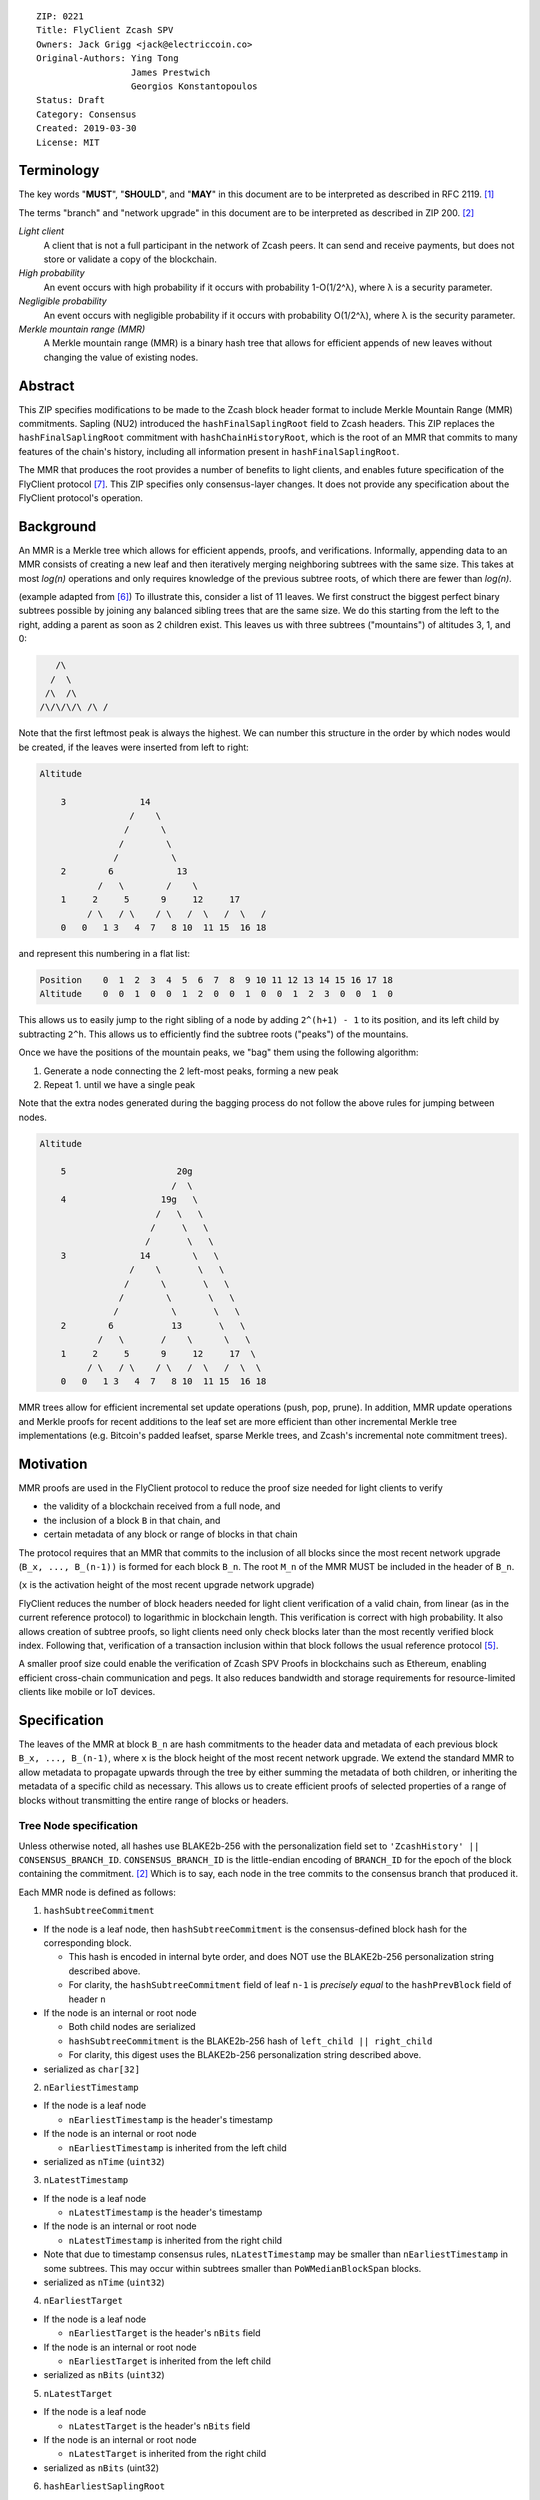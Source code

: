 ::

  ZIP: 0221
  Title: FlyClient Zcash SPV
  Owners: Jack Grigg <jack@electriccoin.co>
  Original-Authors: Ying Tong
                    James Prestwich
                    Georgios Konstantopoulos
  Status: Draft
  Category: Consensus
  Created: 2019-03-30
  License: MIT

Terminology
===========

The key words "**MUST**", "**SHOULD**", and "**MAY**" in this document are to be
interpreted as described in RFC 2119. [#RFC2119]_

The terms "branch" and "network upgrade" in this document are to be interpreted as
described in ZIP 200. [#zip-0200]_

*Light client*
  A client that is not a full participant in the network of Zcash peers. It can send and
  receive payments, but does not store or validate a copy of the blockchain.

*High probability*
  An event occurs with high probability if it occurs with probability 1-O(1/2^λ), where λ
  is a security parameter.

*Negligible probability*
  An event occurs with negligible probability if it occurs with probability O(1/2^λ),
  where λ is the security parameter.

*Merkle mountain range (MMR)*
  A Merkle mountain range (MMR) is a binary hash tree that allows for efficient appends of
  new leaves without changing the value of existing nodes.


Abstract
========

This ZIP specifies modifications to be made to the Zcash block header format to include
Merkle Mountain Range (MMR) commitments. Sapling (NU2) introduced the
``hashFinalSaplingRoot`` field to Zcash headers. This ZIP replaces the
``hashFinalSaplingRoot`` commitment with ``hashChainHistoryRoot``, which is the root of an
MMR that commits to many features of the chain's history, including all information
present in ``hashFinalSaplingRoot``.

The MMR that produces the root provides a number of benefits to light clients, and enables
future specification of the FlyClient protocol [#FlyClient]_. This ZIP specifies only
consensus-layer changes. It does not provide any specification about the FlyClient
protocol's operation.


Background
==========

An MMR is a Merkle tree which allows for efficient appends, proofs, and verifications.
Informally, appending data to an MMR consists of creating a new leaf and then iteratively
merging neighboring subtrees with the same size. This takes at most `log(n)` operations
and only requires knowledge of the previous subtree roots, of which there are fewer than
`log(n)`.

(example adapted from [#mimblewimble]_)
To illustrate this, consider a list of 11 leaves. We first construct the biggest perfect
binary subtrees possible by joining any balanced sibling trees that are the same size. We
do this starting from the left to the right, adding a parent as soon as 2 children exist.
This leaves us with three subtrees ("mountains") of altitudes 3, 1, and 0:

.. code-block:: C

       /\
      /  \
     /\  /\
    /\/\/\/\ /\ /

Note that the first leftmost peak is always the highest. We can number this structure in
the order by which nodes would be created, if the leaves were inserted from left to right:

.. code-block:: C

    Altitude

        3              14
                     /    \
                    /      \
                   /        \
                  /          \
        2        6            13
               /   \        /    \
        1     2     5      9     12     17
             / \   / \    / \   /  \   /  \   /
        0   0   1 3   4  7   8 10  11 15  16 18

and represent this numbering in a flat list:

.. code-block:: python

    Position    0  1  2  3  4  5  6  7  8  9 10 11 12 13 14 15 16 17 18
    Altitude    0  0  1  0  0  1  2  0  0  1  0  0  1  2  3  0  0  1  0

This allows us to easily jump to the right sibling of a node by adding ``2^(h+1) - 1`` to
its position, and its left child by subtracting ``2^h``.  This allows us to efficiently
find the subtree roots ("peaks") of the mountains.

Once we have the positions of the mountain peaks, we "bag" them using the following
algorithm:

1. Generate a node connecting the 2 left-most peaks, forming a new peak
2. Repeat 1. until we have a single peak

Note that the extra nodes generated during the bagging process do not follow the above
rules for jumping between nodes.

.. code-block:: C

    Altitude

        5                     20g
                             /  \
        4                  19g   \
                          /   \   \
                         /     \   \
                        /       \   \
        3              14        \   \
                     /    \       \   \
                    /      \       \   \
                   /        \       \   \
                  /          \       \   \
        2        6           13       \   \
               /   \       /    \      \   \
        1     2     5      9     12     17  \
             / \   / \    / \   /  \   /  \  \
        0   0   1 3   4  7   8 10  11 15  16 18

MMR trees allow for efficient incremental set update operations (push, pop, prune). In
addition, MMR update operations and Merkle proofs for recent additions to the leaf set are
more efficient than other incremental Merkle tree implementations (e.g. Bitcoin's padded
leafset, sparse Merkle trees, and Zcash's incremental note commitment trees).


Motivation
==========

MMR proofs are used in the FlyClient protocol to reduce the proof size needed for light
clients to verify

- the validity of a blockchain received from a full node, and
- the inclusion of a block ``B`` in that chain, and
- certain metadata of any block or range of blocks in that chain

The protocol requires that an MMR that commits to the inclusion of all blocks since the
most recent network upgrade (``B_x, ..., B_(n-1))`` is formed for each block ``B_n``. The
root ``M_n`` of the MMR MUST be included in the header of ``B_n``.

(``x`` is the activation height of the most recent upgrade network upgrade)

FlyClient reduces the number of block headers needed for light client verification of a
valid chain, from linear (as in the current reference protocol) to logarithmic in
blockchain length. This verification is correct with high probability. It also allows
creation of subtree proofs, so light clients need only check blocks later than the most
recently verified block index. Following that, verification of a transaction inclusion
within that block follows the usual reference protocol [#zip-0307]_.

A smaller proof size could enable the verification of Zcash SPV Proofs in blockchains such
as Ethereum, enabling efficient cross-chain communication and pegs. It also reduces
bandwidth and storage requirements for resource-limited clients like mobile or IoT
devices.


Specification
=============

The leaves of the MMR at block ``B_n`` are hash commitments to the header data and
metadata of each previous block ``B_x, ..., B_(n-1)``, where ``x`` is the block height of
the most recent network upgrade. We extend the standard MMR to allow metadata to propagate
upwards through the tree by either summing the metadata of both children, or inheriting
the metadata of a specific child as necessary. This allows us to create efficient proofs
of selected properties of a range of blocks without transmitting the entire range of
blocks or headers.

Tree Node specification
-----------------------

Unless otherwise noted, all hashes use BLAKE2b-256 with the personalization field set to
``'ZcashHistory' || CONSENSUS_BRANCH_ID``. ``CONSENSUS_BRANCH_ID`` is the little-endian
encoding of ``BRANCH_ID`` for the epoch of the block containing the commitment.
[#zip-0200]_ Which is to say, each node in the tree commits to the consensus branch that
produced it.

Each MMR node is defined as follows:

1. ``hashSubtreeCommitment``

- If the node is a leaf node, then ``hashSubtreeCommitment`` is the consensus-defined
  block hash for the corresponding block.

  * This hash is encoded in internal byte order, and does NOT use the BLAKE2b-256
    personalization string described above.
  * For clarity, the ``hashSubtreeCommitment`` field of leaf ``n-1`` is *precisely equal*
    to the ``hashPrevBlock`` field of header ``n``

- If the node is an internal or root node

  * Both child nodes are serialized
  * ``hashSubtreeCommitment`` is the BLAKE2b-256 hash of ``left_child || right_child``
  * For clarity, this digest uses the BLAKE2b-256 personalization string described above.
- serialized as ``char[32]``

2. ``nEarliestTimestamp``

- If the node is a leaf node

  * ``nEarliestTimestamp`` is the header's timestamp

- If the node is an internal or root node

  * ``nEarliestTimestamp`` is inherited from the left child

- serialized as ``nTime`` (``uint32``)

3. ``nLatestTimestamp``

- If the node is a leaf node

  * ``nLatestTimestamp`` is the header's timestamp

- If the node is an internal or root node

  * ``nLatestTimestamp`` is inherited from the right child

- Note that due to timestamp consensus rules, ``nLatestTimestamp`` may be smaller than
  ``nEarliestTimestamp`` in some subtrees. This may occur within subtrees smaller than
  ``PoWMedianBlockSpan`` blocks.
- serialized as ``nTime`` (``uint32``)

4. ``nEarliestTarget``

- If the node is a leaf node

  * ``nEarliestTarget`` is the header's ``nBits`` field

- If the node is an internal or root node

  * ``nEarliestTarget`` is inherited from the left child

- serialized as ``nBits`` (``uint32``)

5. ``nLatestTarget``

- If the node is a leaf node

  * ``nLatestTarget`` is the header's ``nBits`` field

- If the node is an internal or root node

  * ``nLatestTarget`` is inherited from the right child

- serialized as ``nBits`` (uint32)

6. ``hashEarliestSaplingRoot``

- If the node is a leaf node

  * ``hashEarliestSaplingRoot`` is calculated as ``hashFinalSaplingRoot``, as implemented
    in Sapling

- If the node is an internal or root node

  * ``hashEarliestSaplingRoot`` is inherited from the left child

- serialized as ``char[32]``

7. ``hashLatestSaplingRoot``

- If the node is a leaf node

  * ``hashLatestSaplingRoot`` is calculated as ``hashFinalSaplingRoot``, as implemented in
    Sapling

- If the node is an internal or root node

  * ``hashLatestSaplingRoot`` is inherited from the right child

- serialized as ``char[32]``

8. ``nSubTreeTotalWork``

- If the node is a leaf node

  * ``nSubTreeTotalWork`` is the protocol-defined work of the block:
    `floor(2 ** 256 / (ToTarget(nBits) + 1))`. [#block-work]_

- If the node is an internal or root node

  * ``nSubTreeTotalWork`` is the sum of the ``nSubTreeTotalWork`` fields of both children
  * Computations modulo 2<sup>256</sup> are fine here; cumulative chain work is similarly
    assumed elsewhere in the Zcash ecosystem to be at most 2<sup>256</sup> (as inherited
    from Bitcoin). The computed work factors are, on average, equal to the computational
    efforts involved in the creation of the corresponding blocks, and an aggregate effort
    of 2<sup>256</sup> or more is infeasible in practice.

- serialized as ``uint256``

9. ``nEarliestHeight``

- If the node is a leaf node

  * ``nEarliestHeight`` is the header's height

- If the node is an internal or root node

  * ``nEarliestHeight`` is inherited from the left child

- serialized as ``CompactSize uint``

10. ``nLatestHeight``

- If the node is a leaf node

  * ``nLatestHeight`` the header's height

- If the node is an internal or root node

  * ``nLatestHeight`` is inherited from the right child
  * serialized as ``CompactSize uint``

11. ``nSaplingTxCount``

- If the node is a leaf node

  * ``nSaplingTxCount`` is the number of transactions in the leaf block where either of
    ``vShieldedSpend`` or `vShieldedOutput` is non-empty

- If the node is an internal or root node

  * ``nSaplingTxCount`` is the sum of the ``nSaplingTxCount`` field of both children

- serialized as ``CompactSize uint``

Each node, when serialized, is between 147 and 171 bytes long. The canonical serialized
representation of a node is used whenever creating child commitments for future nodes.
Other than the metadata commitments, the MMR tree's construction is standard.

Once the MMR has been generated, we produce ``hashChainHistoryRoot``, which we define as
the BLAKE2b-256 digest of the serialization of the root node.


Tree nodes and hashing (pseudocode)
-----------------------------------

.. code-block:: python

    CONSENSUS_BRANCH_ID: bytes = b''


    def H(msg: bytes) -> bytes:
        return blake2b256(msg, personalization=b'ZcashHistory' + CONSENSUS_BRANCH_ID)

    class ZcashMMRNode():
        # leaf nodes have no children
        left_child: 'Optional[ZcashMMRNode]'
        right_child: 'Optional[ZcashMMRNode]'

        # commitments
        hashSubtreeCommitment: bytes
        nEarliestTimestamp: int
        nLatestTimestamp: int
        nEarliestTarget: int
        nLatestTarget: int
        hashEarliestSaplingRoot: bytes # left child's sapling root
        hashLatestSaplingRoot: bytes # right child's sapling root
        nSubTreeTotalWork: int  # total difficulty accumulated within each subtree
        nEarliestHeight: int
        nLatestHeight: int
        nSaplingTxCount: int # number of Sapling transactions in block

        @classmethod
        def from_block(Z, block: ZcashBlock) -> 'ZcashMMRNode':
            '''Create a leaf node from a block'''
            return Z(
                left_child=None,
                right_child=None,
                hashSubtreeCommitment=block.header_hash,
                nEarliestTimestamp=block.timestamp,
                nLatestTimestamp=block.timestamp,
                nEarliestTarget=block.nBits,
                nLatestTarget=block.nBits,
                hashEarliestSaplingRoot=block.sapling_root,
                hashLatestSaplingRoot=block.sapling_root,
                nSubTreeTotalWork=calculate_work(block.nBits),
                nEarliestHeight=block.height,
                nLatestHeight=block.height,
                nSaplingTxCount=block.sapling_tx_count)

        def serialize(self) -> bytes:
            '''serializes a node'''
            return (
                self.hashSubtreeCommitment
                + serialize_uint32(self.nEarliestTimestamp)
                + serialize_uint32(self.nLatestTimestamp)
                + serialize_uint32(self.nEarliestTarget)
                + serialize_uint32(self.nLatestTarget)
                + hashEarliestSaplingRoot
                + hashLatestSaplingRoot
                + serialize_uint256(self.nSubTreeTotalWork)
                + serialize_compact_uint(self.nEarliestHeight)
                + serialize_compact_uint(self.nLatestHeight)
                + serialize_compact_uint(self.nSaplingTxCount))


    def make_parent(
            left_child: ZcashMMRNode,
            right_child: ZcashMMRNode) -> ZcashMMRNode:
        return ZcashMMRNode(
            left_child=left_child,
            right_child=right_child,
            hashSubtreeCommitment=H(left_child.serialize() + right_child.serialize()),
            nEarliestTimestamp=left_child.nEarliestTimestamp,
            nLatestTimestamp=right_child.nLatestTimestamp,
            nEarliestTarget=left_child.nEarliestTarget,
            nLatestTarget=right_child.nLatestTarget,
            hashEarliestSaplingRoot=left_child.sapling_root,
            hashLatestSaplingRoot=right_child.sapling_root,
            nSubTreeTotalWork=left_child.nSubTreeTotalWork + right_child.nSubTreeTotalWork,
            nEarliestHeight=left_child.nEarliestHeight,
            nLatestHeight=right_child.nLatestHeight,
            nSaplingTxCount=left_child.nSaplingTxCount + right_child.nSaplingTxCount)

    def make_root_commitment(root: ZcashMMRNode) -> bytes:
        '''Makes the root commitment for a blockheader'''
        return H(root.serialize())

Incremental push and pop (pseudocode)
-------------------------------------

With each new block ``B_n``, we append a new MMR leaf node corresponding to block
``B_(n-1)``. The ``append`` operation is detailed below in pseudocode (adapted from
[#FlyClient]_):

.. code-block:: python

    def get_peaks(node: ZcashMMRNode) -> List[ZcashMMRNode]:
        peaks: List[ZcashMMRNode] = []

        # Get number of leaves.
        leaves = latest_height - (earliest_height - 1)

        # Check if the number of leaves is a power of two.
        if (leaves & (leaves - 1)) == 0:
            # Tree is full, hence a single peak. This also covers the
            # case of a single isolated leaf.
            peaks.append(node)
        else:
            # If the number of leaves is not a power of two, then this
            # node must be internal, and cannot be a peak.
            peaks.extend(get_peaks(left_child))
            peaks.extend(get_peaks(right_child))

        return peaks


    def bag_peaks(peaks: List[ZcashMMRNode]) -> ZcashMMRNode:
        '''
        "Bag" a list of peaks, and return the final root
        '''
        root = peaks[0]
        for i in range(1, len(peaks)):
            root = make_parent(root, peaks[i])
        return root


    def append(root: ZcashMMRNode, leaf: ZcashMMRNode) -> ZcashMMRNode:
        '''Append a leaf to an existing tree, return the new tree root'''
        # recursively find a list of peaks in the current tree
        peaks: List[ZcashMMRNode] = get_peaks(root)
        merged: List[ZcashMMRNode] = []

        # Merge peaks from right to left. 
        # This will produce a list of peaks in reverse order
        current = leaf
        for peak in peaks[::-1]:
            current_leaves = current.latest_height - (current.earliest_height - 1)
            peak_leaves = peak.latest_height - (peak.earliest_height - 1)

            if current_leaves == peak_leaves:
                current = make_parent(peak, current)
            else:
                merged.append(current)
                current = peak
        merged.append(current)

        # finally, bag the merged peaks
        return bag_peaks(merged[::-1])

In case of a block reorg, we have to delete the latest (i.e. rightmost) MMR leaf nodes, up
to the reorg length. This operation is ``O(log(k))`` where ``k`` is the number of leaves
in the right subtree of the MMR root.

.. code-block:: python

    def delete(root: ZcashMMRNode) -> ZcashMMRNode:
        '''
        Delete the rightmost leaf node from an existing MMR
        Return the new tree root
        '''

        n_leaves = root.latest_height - (root.earliest_height - 1)
        # if there were an odd number of leaves,
        # simply replace root with left_child
        if n_leaves & 1:
            return root.left_child

        # otherwise, we need to re-bag the peaks.
        else:
            # first peak
            peaks = [root.left_child]

            # we do this traversing the right (unbalanced) side of the tree
            # we keep the left side (balanced subtree or leaf) of each subtree
            # until we reach a leaf
            subtree_root = root.right_child
            while subtree_root.left_child:
                peaks.push(subtree_root.left_child)
                subtree_root = subtree_root.right_child

        new_root = bag_peaks(peaks)
        return new_root

Block header semantics and consensus rules
------------------------------------------

The ``hashFinalSaplingRoot`` block header field (which was named ``hashReserved`` prior to
the Sapling network upgrade) is renamed to ``hashLightClientRoot``, to reflect its usage
by light clients.

Prior to activation of the Heartwood network upgrade, this existing consensus rule on
block headers (adjusted for the renamed field) is enforced: [#block-header]_

    [Sapling onward] ``hashLightClientRoot`` MUST be LEBS2OSP<sub>256</sub>(rt) where rt
    is the root of the Sapling note commitment tree for the final Sapling tree state of
    this block.

Once the Heartwood network upgrade activates, ``hashLightClientRoot`` MUST be set to the
value of ``hashChainHistoryRoot`` as specified above.

The block header byte format and version are not altered by this ZIP.


Rationale
=========

Tree nodes
----------

Nodes in the commitment tree are canonical and immutable. They are cheap to generate, as
(with the exception of ``nSaplingTxCount``) all metadata is already generated during
block construction and/or checked during block validation. Nodes are relatively compact in
memory. Approximately 140,000 blocks have elapsed since Sapling activation. Assuming a 164
byte commitment to each of these, we would have generated approximately 24 MB of
additional storage cost for the set of leaf nodes (and an additional ~24 MB for storage of
intermediate nodes).

``hashSubtreeCommitment`` forms the strucuture of the commitment tree. Other metadata
commitments were chosen to serve specific purposes. Variable-length commitments are placed
last, so that most metadata in a node can be directly indexed. We considered using
fixed-length commitments here, but opted for variable-length, in order to marginally
reduce the memory requirements for managing and updating the commitment trees.

In leaf nodes, some information is repeated. We chose to do this so that leaf nodes could
be treated identically to internal and root nodes for all algorithms and (de)serializers.
Leaf nodes are easily identifiable, as they will show proof of work in the
``hashSubtreeCommitment`` field (which commits to the block hash for leaf nodes), and
their block range (calculated as ``nLatestHeight - (nEarliestHeight - 1)``) will be
precisely 1.

Personalized BLAKE2b-256 was selected to match existing Zcash conventions. Adding the
consensus branch ID to the hash personalization string ensures that valid nodes from one
branch cannot be used to make false statements about parallel consensus branches.

FlyClient Requirements and Recommendations
``````````````````````````````````````````
These commitments enable FlyClient in the variable-difficulty model. Specifically, they
allow light clients to reason about application of the difficulty adjustment algorithm
over a range of blocks. They were chosen via discussion with an author of the FlyClient
paper.

- ``nEarliestTimestamp``
- ``nLatestTimestamp``
- ``nEarliestTarget``
- ``nLatestTarget``
- ``nEarliestHeight``
- ``nLatestHeight``
- ``nSubTreeTotalWork``

Non-FlyClient Commitments
`````````````````````````
Additional metadata commitments were chosen primarily to improve light client security
guarantees. We specified commitments where we could see an obvious security benefit, but
there may be other useful metadata that we missed. We're interested in feedback and
suggestions from the implementers of the current light client.

We considered adding a commitment to the nullifier vector at each block. We would
appreciate comments from light client teams on the utility of this commitment, as well as
the proper serialization and commitment format for the nullifier vector.

- ``hashEarliestSaplingRoot``

  * Committing to the earliest Sapling root of a range of blocks allows light clients to
  check the consistency of treestate transitions over a range of blocks, without
  recalculating the root from genesis.

- ``hashLatestSaplingRoot``

  * This commitment serves the same purpose as ``hashFinalSaplingRoot`` in current Sapling
    semantics.
  * However, because the MMR tree commits to blocks ``B_x ... B_(n-1)``, the latest
    commitment will describe the final treestate of the previous block, rather than the
    current block.
  * Concretely: block 500 currently commits to the final treestate of block 500 in its
    header. With this ZIP, block 500 will commit to all roots up to block 499, but not the
    final root of block 500.
  * We feel this is an acceptable tradeoff. Using the most recent treestate as a
    transaction anchor is already unsafe in reorgs. Clients should never use the most
    recent treestate to generate transactions, so it is acceptable to delay commitment by
    one block.

- ``nSaplingTxCount``

  * By committing to the number of Sapling transactions in blocks (and ranges of blocks),
    a light client may reliably learn whether a malicious server is witholding any
    Sapling transactions.
  * In addition, this commitment allows light clients to avoid syncing header ranges that
    do not contain Sapling transactions. As the primary cost of a light client is
    transmission of equihash solution information in block headers, this optimization
    would significantly decrease the bandwidth requirements of light clients.
  * An earlier draft of this ZIP committed to the number of shielded transactions,
    counting both Sprout and Sapling. This commitment would not have been useful to light
    clients that only support Sapling addresses; they would not be able to distinguish
    between Sapling transactions being maliciously withheld, and Sprout transactions not
    being requested.
  * A commitment to the number of Sprout transactions in blocks was not included, because
    Sprout addresses are effectively deprecated at this point, and will not be supported
    by any light clients.
  * If a future network upgrade introduced a new shielded pool, a new commitment to that
    pool's transactions would be added, to similarly enable future light clients that do
    not support Sapling addresses.

Header Format Change
--------------------

The primary goal of the original authors was to minimize header changes; in particular,
they preferred not to introduce changes that could affect mining hardware or embedded
software. Altering the block header format would require changes throughout the ecosystem,
so we decided against adding ``hashChainHistoryRoot`` to the header as a new field.

ZIP 301 states that "[Miner client software] SHOULD alert the user upon receiving jobs
containing block header versions they do not know about or support, and MUST ignore such
jobs." [#zip-0301]_ As the only formally-defined block header version is 4, any header
version change requires changes to miner client software in order for miners to handle new
jobs from mining pools. We therefore do not alter the block version for this semantic
change. This does not make block headers ambiguous to interpret, because blocks commit to
their block height inside their coinbase transaction, [#bip-0034]_ and they are never
handled in a standalone context (unlike transactions, which exist in the mempool outside
of blocks).

Replacing ``hashFinalSaplingRoot`` with ``hashChainHistoryRoot`` does introduce the
theoretical possibility of an attack where a miner constructs a Sapling commitment tree
update that results in the same 32-byte value as the MMR root. We don't consider this a
realistic attack, both because the adversary would need to find a preimage over 32 layers
of Pedersen hash, and because light clients already need to update their code to include
the consensus branch ID for the Heartwood network upgrade, and can simultaneously make
changes to not rely on the value of this header field being the Sapling tree root.

We also considered putting ``hashChainHistoryRoot`` in the ``hashPrevBlock`` field as it
commits to the entire chain history, but quickly realized it would require massive
refactoring of the existing code base and would negatively impact performance. Reorgs in
particular are fragile, performance-critical, and rely on backwards iteration over the
chain history. If a chain were to be designed from scratch there may be some efficient
implementation that would join these commitments, but it is clearly not appropriate for
Zcash as it exists.


Security and Privacy Considerations
===================================

This ZIP imposes an additional validation cost on new blocks. While this validation cost
is small, it may exacerbate any existing DoS opportunities, particularly during abnormal
events like long reorgs. Fortunately, these costs are logarithmic in the number of delete
and append operations. In the worst case scenario, a well-resourced attacker could
maintain 2 chains of approximately equal length, and alternate which chain they extend.
This would result in repeated reorgs of increasing length.

Given the performance of BLAKE2b, we expect this validation cost to be negligible.
However, it seems prudent to benchmark potential MMR implementations during the
implementation process. Should the validation cost be higher than expected, there are
several potential mitigations, e.g. holding recently seen nodes in memory after a reorg.

Generally, header commitments have no impact on privacy. However, FlyClient has additional
security and privacy implications. Because FlyClient is a motivating factor for this ZIP,
it seems prudent to include a brief overview. A more in-depth security analysis of
FlyClient should be performed before designing a FlyClient-based light client ecosystem
for Zcash.

FlyClient, like all light clients, requires a connection to a light client server. That
server may collect information about client requests, and may use that information to
attempt to deanonymize clients. However, because FlyClient proofs are non-interactive and
publicly verifiable, they could be shared among many light clients after the initial
server interaction.

FlyClient proofs are probabilistic. When properly constructed, there is negligible
probability that a dishonest chain commitment will be accepted by the verifier. The
security analysis assumes adversary mining power is bounded by a known fraction of
combined mining power of honest nodes, and cannot drop or tamper with messages between
client and full nodes. It also assumes the client is connected to at least one full node
and knows the genesis block. However, these security properties have not been examined
closely in chain models with rapidly-adjusting difficulty.


Additional Reading
==================

- `Bitcoin difficulty calculation <https://en.bitcoin.it/wiki/Difficulty>`_
- `Flyclient enabled geth fork by FlyClient authors <https://github.com/mahdiz/flyeth>`_
- `ECIP-1055: Succinct PoW Using Merkle Mountain Ranges <https://github.com/etclabscore/ECIPs/pull/11/files?short_path=44c106e#diff-44c106ea0ef54fab09596596934d3d15>`_
- `Grin project MMR implementation in Rust <https://github.com/mimblewimble/grin/tree/milestone/2.0.0/core/src/core>`_
- `Tari Project MMR implementation in Rust <https://github.com/tari-project/tari/tree/development/infrastructure/merklemountainrange>`_
- `Beam Project MMR implementation in C++ <https://github.com/BeamMW/beam/blob/master/core/merkle.cpp>`_
- `Mimblewimble MMR docs <https://github.com/mimblewimble/grin/blob/master/doc/mmr.md>`_
- `MMR Python implementation <https://github.com/proofchains/python-proofmarshal/blob/master/proofmarshal/mmr.py>`_
- `Tari MMR documentation <https://docs.rs/merklemountainrange/0.0.1/src/merklemountainrange/lib.rs.html#23-183>`_
- `Zcash Protocol Specification, Version 2018.0-beta-37 [Overwinter+Sapling] <https://github.com/zcash/zips/blob/master/protocol/protocol.pdf>`_
- `opentimestamps-server Merkle Mountain Range documentation <https://github.com/opentimestamps/opentimestamps-server/blob/master/doc/merkle-mountain-range.md>`_


References
==========

.. [#RFC2119] `Key words for use in RFCs to Indicate Requirement Levels <https://tools.ietf.org/html/rfc2119>`_
.. [#zip-0200] `ZIP 200: Network Upgrade Mechanism <https://github.com/zcash/zips/blob/master/zip-0200.rst>`_
.. [#block-work] `Section 7.6.5: Definition of Work. Zcash Protocol Specification, Version 2020.1.1 [Overwinter+Sapling+Blossom] or later <https://zips.z.cash/protocol/protocol.pdf#workdef>`_
.. [#zcashBlock] `Zcash block primitive <https://github.com/zcash/zcash/blob/master/src/primitives/block.h>`_
.. [#zip-0307] `ZIP 307: Light Client Protocol for Payment Detection <https://github.com/zcash/zips/pull/226>`_
.. [#mimblewimble] `MimbleWimble Grin MMR implementation <https://github.com/mimblewimble/grin/blob/aedac483f5a116b91a8baf6acffd70e5f980b8cc/core/src/core/pmmr/pmmr.rs>`_
.. [#FlyClient] `FlyClient protocol <https://eprint.iacr.org/2019/226.pdf>`_
.. [#block-header] `Section 7.5: Block Header. Zcash Protocol Specification, Version 2020.1.1 [Overwinter+Sapling+Blossom] or later <https://zips.z.cash/protocol/protocol.pdf#blockheader>`_
.. [#zip-0301] `ZIP 301: Zcash Stratum Protocol <https://github.com/zcash/zips/pull/78>`_
.. [#bip-0034] `BIP 34: Block v2, Height in Coinbase <https://github.com/bitcoin/bips/blob/master/bip-0034.mediawiki>`_
